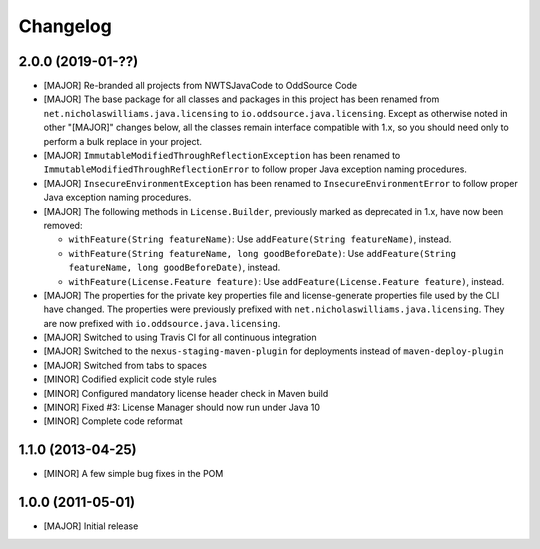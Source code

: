 Changelog
=========

2.0.0 (2019-01-??)
-------------------
- [MAJOR] Re-branded all projects from NWTSJavaCode to OddSource Code
- [MAJOR] The base package for all classes and packages in this project has been renamed from
  ``net.nicholaswilliams.java.licensing`` to ``io.oddsource.java.licensing``. Except as otherwise noted in other
  "[MAJOR]" changes below, all the classes remain interface compatible with 1.x, so you should need only to perform a
  bulk replace in your project.
- [MAJOR] ``ImmutableModifiedThroughReflectionException`` has been renamed to
  ``ImmutableModifiedThroughReflectionError`` to follow proper Java exception naming procedures.
- [MAJOR] ``InsecureEnvironmentException`` has been renamed to ``InsecureEnvironmentError`` to follow proper Java
  exception naming procedures.
- [MAJOR] The following methods in ``License.Builder``, previously marked as deprecated in 1.x, have now been removed:

  - ``withFeature(String featureName)``: Use ``addFeature(String featureName)``, instead.
  - ``withFeature(String featureName, long goodBeforeDate)``: Use
    ``addFeature(String featureName, long goodBeforeDate)``, instead.
  - ``withFeature(License.Feature feature)``: Use ``addFeature(License.Feature feature)``, instead.

- [MAJOR] The properties for the private key properties file and license-generate properties file used by the CLI have
  changed. The properties were previously prefixed with ``net.nicholaswilliams.java.licensing``. They are now prefixed
  with ``io.oddsource.java.licensing``.
- [MAJOR] Switched to using Travis CI for all continuous integration
- [MAJOR] Switched to the ``nexus-staging-maven-plugin`` for deployments instead of ``maven-deploy-plugin``
- [MAJOR] Switched from tabs to spaces
- [MINOR] Codified explicit code style rules
- [MINOR] Configured mandatory license header check in Maven build
- [MINOR] Fixed #3: License Manager should now run under Java 10
- [MINOR] Complete code reformat

1.1.0 (2013-04-25)
------------------
- [MINOR] A few simple bug fixes in the POM

1.0.0 (2011-05-01)
------------------
- [MAJOR] Initial release
